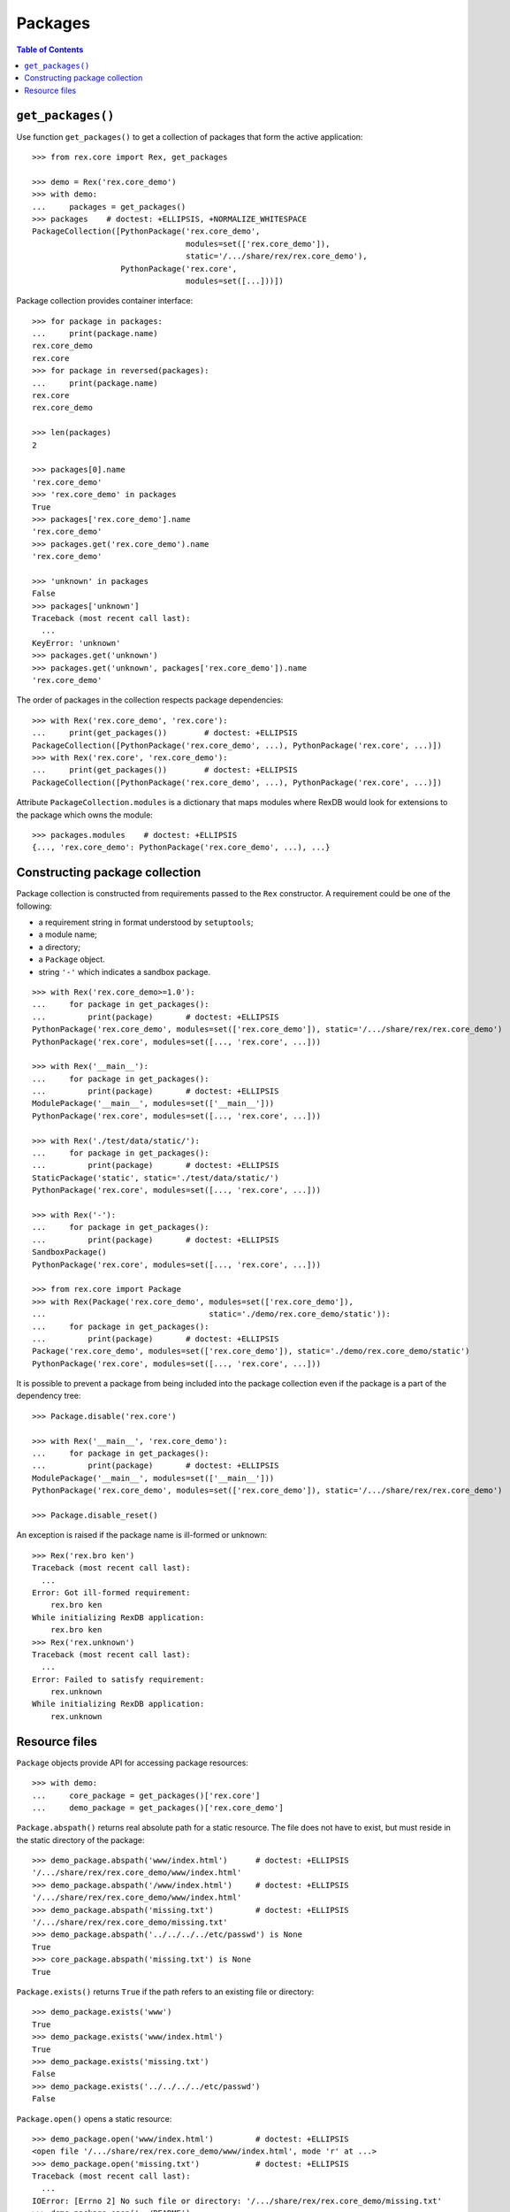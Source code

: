************
  Packages
************

.. contents:: Table of Contents


``get_packages()``
==================

Use function ``get_packages()`` to get a collection of packages that form the
active application::

    >>> from rex.core import Rex, get_packages

    >>> demo = Rex('rex.core_demo')
    >>> with demo:
    ...     packages = get_packages()
    >>> packages    # doctest: +ELLIPSIS, +NORMALIZE_WHITESPACE
    PackageCollection([PythonPackage('rex.core_demo',
                                     modules=set(['rex.core_demo']),
                                     static='/.../share/rex/rex.core_demo'),
                       PythonPackage('rex.core',
                                     modules=set([...]))])

Package collection provides container interface::

    >>> for package in packages:
    ...     print(package.name)
    rex.core_demo
    rex.core
    >>> for package in reversed(packages):
    ...     print(package.name)
    rex.core
    rex.core_demo

    >>> len(packages)
    2

    >>> packages[0].name
    'rex.core_demo'
    >>> 'rex.core_demo' in packages
    True
    >>> packages['rex.core_demo'].name
    'rex.core_demo'
    >>> packages.get('rex.core_demo').name
    'rex.core_demo'

    >>> 'unknown' in packages
    False
    >>> packages['unknown']
    Traceback (most recent call last):
      ...
    KeyError: 'unknown'
    >>> packages.get('unknown')
    >>> packages.get('unknown', packages['rex.core_demo']).name
    'rex.core_demo'

The order of packages in the collection respects package dependencies::

    >>> with Rex('rex.core_demo', 'rex.core'):
    ...     print(get_packages())        # doctest: +ELLIPSIS
    PackageCollection([PythonPackage('rex.core_demo', ...), PythonPackage('rex.core', ...)])
    >>> with Rex('rex.core', 'rex.core_demo'):
    ...     print(get_packages())        # doctest: +ELLIPSIS
    PackageCollection([PythonPackage('rex.core_demo', ...), PythonPackage('rex.core', ...)])

Attribute ``PackageCollection.modules`` is a dictionary that maps modules where
RexDB would look for extensions to the package which owns the module::

    >>> packages.modules    # doctest: +ELLIPSIS
    {..., 'rex.core_demo': PythonPackage('rex.core_demo', ...), ...}


Constructing package collection
===============================

Package collection is constructed from requirements passed to the ``Rex`` constructor.
A requirement could be one of the following:

* a requirement string in format understood by ``setuptools``;
* a module name;
* a directory;
* a ``Package`` object.
* string ``'-'`` which indicates a sandbox package.

::

    >>> with Rex('rex.core_demo>=1.0'):
    ...     for package in get_packages():
    ...         print(package)       # doctest: +ELLIPSIS
    PythonPackage('rex.core_demo', modules=set(['rex.core_demo']), static='/.../share/rex/rex.core_demo')
    PythonPackage('rex.core', modules=set([..., 'rex.core', ...]))

    >>> with Rex('__main__'):
    ...     for package in get_packages():
    ...         print(package)       # doctest: +ELLIPSIS
    ModulePackage('__main__', modules=set(['__main__']))
    PythonPackage('rex.core', modules=set([..., 'rex.core', ...]))

    >>> with Rex('./test/data/static/'):
    ...     for package in get_packages():
    ...         print(package)       # doctest: +ELLIPSIS
    StaticPackage('static', static='./test/data/static/')
    PythonPackage('rex.core', modules=set([..., 'rex.core', ...]))

    >>> with Rex('-'):
    ...     for package in get_packages():
    ...         print(package)       # doctest: +ELLIPSIS
    SandboxPackage()
    PythonPackage('rex.core', modules=set([..., 'rex.core', ...]))

    >>> from rex.core import Package
    >>> with Rex(Package('rex.core_demo', modules=set(['rex.core_demo']),
    ...                                   static='./demo/rex.core_demo/static')):
    ...     for package in get_packages():
    ...         print(package)       # doctest: +ELLIPSIS
    Package('rex.core_demo', modules=set(['rex.core_demo']), static='./demo/rex.core_demo/static')
    PythonPackage('rex.core', modules=set([..., 'rex.core', ...]))

It is possible to prevent a package from being included into the package
collection even if the package is a part of the dependency tree::

    >>> Package.disable('rex.core')

    >>> with Rex('__main__', 'rex.core_demo'):
    ...     for package in get_packages():
    ...         print(package)       # doctest: +ELLIPSIS
    ModulePackage('__main__', modules=set(['__main__']))
    PythonPackage('rex.core_demo', modules=set(['rex.core_demo']), static='/.../share/rex/rex.core_demo')

    >>> Package.disable_reset()

An exception is raised if the package name is ill-formed or unknown::

    >>> Rex('rex.bro ken')
    Traceback (most recent call last):
      ...
    Error: Got ill-formed requirement:
        rex.bro ken
    While initializing RexDB application:
        rex.bro ken
    >>> Rex('rex.unknown')
    Traceback (most recent call last):
      ...
    Error: Failed to satisfy requirement:
        rex.unknown
    While initializing RexDB application:
        rex.unknown


Resource files
==============

``Package`` objects provide API for accessing package resources::

    >>> with demo:
    ...     core_package = get_packages()['rex.core']
    ...     demo_package = get_packages()['rex.core_demo']

``Package.abspath()`` returns real absolute path for a static resource.  The
file does not have to exist, but must reside in the static directory of the
package::

    >>> demo_package.abspath('www/index.html')      # doctest: +ELLIPSIS
    '/.../share/rex/rex.core_demo/www/index.html'
    >>> demo_package.abspath('/www/index.html')     # doctest: +ELLIPSIS
    '/.../share/rex/rex.core_demo/www/index.html'
    >>> demo_package.abspath('missing.txt')         # doctest: +ELLIPSIS
    '/.../share/rex/rex.core_demo/missing.txt'
    >>> demo_package.abspath('../../../../etc/passwd') is None
    True
    >>> core_package.abspath('missing.txt') is None
    True

``Package.exists()`` returns ``True`` if the path refers to an existing file or
directory::

    >>> demo_package.exists('www')
    True
    >>> demo_package.exists('www/index.html')
    True
    >>> demo_package.exists('missing.txt')
    False
    >>> demo_package.exists('../../../../etc/passwd')
    False

``Package.open()`` opens a static resource::

    >>> demo_package.open('www/index.html')         # doctest: +ELLIPSIS
    <open file '/.../share/rex/rex.core_demo/www/index.html', mode 'r' at ...>
    >>> demo_package.open('missing.txt')            # doctest: +ELLIPSIS
    Traceback (most recent call last):
      ...
    IOError: [Errno 2] No such file or directory: '/.../share/rex/rex.core_demo/missing.txt'
    >>> demo_package.open('../README')
    Traceback (most recent call last):
      ...
    AssertionError: ../README

Sandbox packages (and only sandbox packages) allow you to create files in the static
directory::

    >>> from rex.core import SandboxPackage
    >>> sandbox = SandboxPackage()

    >>> sandbox.exists('/www/index.html')
    False
    >>> sandbox.rewrite('/www/_access.yaml', """- /*: anybody""")
    >>> sandbox.rewrite('/www/index.html',
    ...                 """<title>Welcome to Sandbox!</title>""")
    >>> sandbox.exists('/www/index.html')
    True

Sandbox packages can also remove files and directories::

    >>> sandbox.rewrite('/www/index.html', None)
    >>> sandbox.exists('/www/index.html')
    False
    >>> sandbox.rewrite('/www', None)
    >>> sandbox.exists('/www')
    False

It is safe to attempt to remove a file which does not exist::

    >>> sandbox.rewrite('/www/index.html', None)

``Package.walk()`` iterates over a directory tree::

    >>> for root, directories, files in demo_package.walk('/'):
    ...     print("%s:" % root)
    ...     for directory in directories:
    ...         print("  %s/" % directory)
    ...     for file in files:
    ...         print("  %s" % file)                 # doctest: +ELLIPSIS
    /.../share/rex/rex.core_demo:
      www/
    /.../share/rex/rex.core_demo/www:
      index.html

Package collection supports similar API, but expects the package name included
with the path::

    >>> packages.abspath('rex.core_demo:www/index.html')    # doctest: +ELLIPSIS
    '/.../share/rex/rex.core_demo/www/index.html'
    >>> packages.abspath('rex.core_demo:/www/index.html')   # doctest: +ELLIPSIS
    '/.../share/rex/rex.core_demo/www/index.html'
    >>> packages.abspath('rex.core_demo:missing.txt')       # doctest: +ELLIPSIS
    '/.../share/rex/rex.core_demo/missing.txt'
    >>> packages.abspath('rex.core_demo:/../../../../etc/passwd') is None
    True
    >>> packages.abspath('rex.core:missing.txt') is None
    True
    >>> packages.abspath('rex.unknown:missing.txt')
    Traceback (most recent call last):
      ...
    AssertionError: unknown package name in path: 'rex.unknown:missing.txt'
    >>> packages.abspath('ill-formed.txt')
    Traceback (most recent call last):
      ...
    AssertionError: missing package name in path: 'ill-formed.txt'

    >>> packages.exists('rex.core_demo:/www')
    True
    >>> packages.exists('rex.core_demo:/www/index.html')
    True
    >>> packages.exists('rex.core_demo:missing.txt')
    False
    >>> packages.exists('rex.core_demo:/../../../../etc/passwd')
    False

    >>> packages.open('rex.core_demo:/www/index.html')  # doctest: +ELLIPSIS
    <open file '/.../share/rex/rex.core_demo/www/index.html', mode 'r' at ...>
    >>> packages.open('rex.core_demo:missing.txt')      # doctest: +ELLIPSIS
    Traceback (most recent call last):
      ...
    IOError: [Errno 2] No such file or directory: '/.../share/rex/rex.core_demo/missing.txt'
    >>> packages.open('rex.core_demo:../README')
    Traceback (most recent call last):
      ...
    AssertionError: ../README

    >>> for root, directories, files in packages.walk('rex.core_demo:'):
    ...     print("%s:" % root)
    ...     for directory in directories:
    ...         print("  %s/" % directory)
    ...     for file in files:
    ...         print("  %s" % file)                 # doctest: +ELLIPSIS
    /.../share/rex/rex.core_demo:
      www/
    /.../share/rex/rex.core_demo/www:
      index.html



